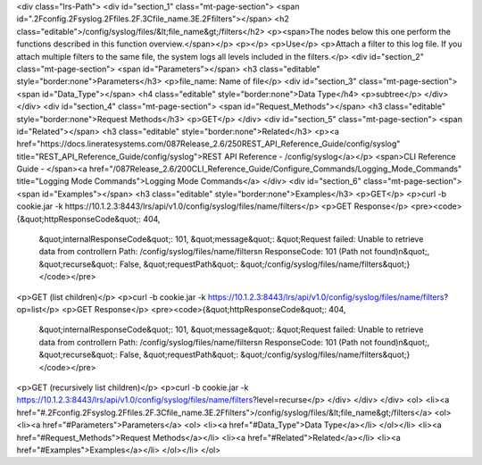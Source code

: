 <div class="lrs-Path">
<div id="section_1" class="mt-page-section">
<span id=".2Fconfig.2Fsyslog.2Ffiles.2F.3Cfile_name.3E.2Ffilters"></span>
<h2 class="editable">/config/syslog/files/&lt;file_name&gt;/filters</h2>
<p><span>The nodes below this one perform the functions described in this function overview.</span></p>
<p></p>
<p>Use</p>
<p>Attach a filter to this log file. If you attach multiple filters to the same file, the system logs all levels included in the filters.</p>
<div id="section_2" class="mt-page-section">
<span id="Parameters"></span>
<h3 class="editable" style="border:none">Parameters</h3>
<p>file_name: Name of file</p>
<div id="section_3" class="mt-page-section">
<span id="Data_Type"></span>
<h4 class="editable" style="border:none">Data Type</h4>
<p>subtree</p>
</div>
</div>
<div id="section_4" class="mt-page-section">
<span id="Request_Methods"></span>
<h3 class="editable" style="border:none">Request Methods</h3>
<p>GET</p>
</div>
<div id="section_5" class="mt-page-section">
<span id="Related"></span>
<h3 class="editable" style="border:none">Related</h3>
<p><a href="https://docs.lineratesystems.com/087Release_2.6/250REST_API_Reference_Guide/config/syslog" title="REST_API_Reference_Guide/config/syslog">REST API Reference - /config/syslog</a></p>
<span>CLI Reference Guide - </span><a href="/087Release_2.6/200CLI_Reference_Guide/Configure_Commands/Logging_Mode_Commands" title="Logging Mode Commands">Logging Mode Commands</a>
</div>
<div id="section_6" class="mt-page-section">
<span id="Examples"></span>
<h3 class="editable" style="border:none">Examples</h3>
<p>GET</p>
<p>curl -b cookie.jar -k https://10.1.2.3:8443/lrs/api/v1.0/config/syslog/files/name/filters</p>
<p>GET Response</p>
<pre><code>{&quot;httpResponseCode&quot;: 404,
 &quot;internalResponseCode&quot;: 101,
 &quot;message&quot;: &quot;Request failed: Unable to retrieve data from controller\n  Path: /config/syslog/files/name/filters\n  ResponseCode: 101 (Path not found)\n&quot;,
 &quot;recurse&quot;: False,
 &quot;requestPath&quot;: &quot;/config/syslog/files/name/filters&quot;}</code></pre>
<p>GET (list children)</p>
<p>curl -b cookie.jar -k https://10.1.2.3:8443/lrs/api/v1.0/config/syslog/files/name/filters?op=list</p>
<p>GET Response</p>
<pre><code>{&quot;httpResponseCode&quot;: 404,
 &quot;internalResponseCode&quot;: 101,
 &quot;message&quot;: &quot;Request failed: Unable to retrieve data from controller\n  Path: /config/syslog/files/name/filters\n  ResponseCode: 101 (Path not found)\n&quot;,
 &quot;recurse&quot;: False,
 &quot;requestPath&quot;: &quot;/config/syslog/files/name/filters&quot;}</code></pre>
<p>GET (recursively list children)</p>
<p>curl -b cookie.jar -k https://10.1.2.3:8443/lrs/api/v1.0/config/syslog/files/name/filters?level=recurse</p>
</div>
</div>
</div>
<ol>
<li><a href="#.2Fconfig.2Fsyslog.2Ffiles.2F.3Cfile_name.3E.2Ffilters">/config/syslog/files/&lt;file_name&gt;/filters</a>
<ol>
<li><a href="#Parameters">Parameters</a>
<ol>
<li><a href="#Data_Type">Data Type</a></li>
</ol></li>
<li><a href="#Request_Methods">Request Methods</a></li>
<li><a href="#Related">Related</a></li>
<li><a href="#Examples">Examples</a></li>
</ol></li>
</ol>
